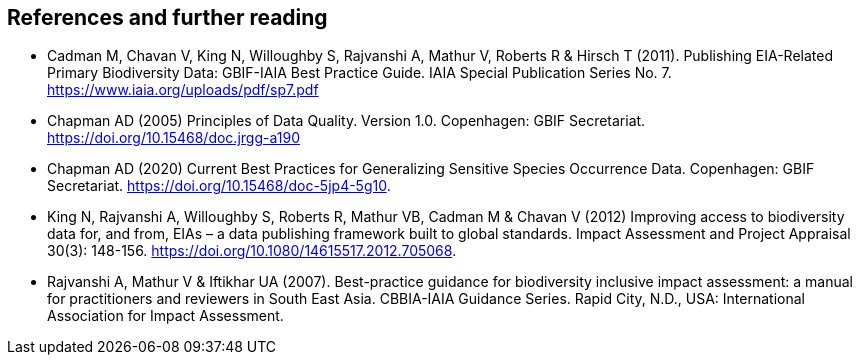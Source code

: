 [bibliography]
== References and further reading

- Cadman M, Chavan V, King N, Willoughby S, Rajvanshi A, Mathur V, Roberts R & Hirsch T (2011). Publishing EIA-Related Primary Biodiversity Data: GBIF-IAIA Best Practice Guide. IAIA Special Publication Series No. 7. https://www.iaia.org/uploads/pdf/sp7.pdf
- Chapman AD (2005) Principles of Data Quality. Version 1.0. Copenhagen: GBIF Secretariat. https://doi.org/10.15468/doc.jrgg-a190
- Chapman AD (2020) Current Best Practices for Generalizing Sensitive Species Occurrence Data. Copenhagen: GBIF Secretariat. https://doi.org/10.15468/doc-5jp4-5g10.
- King N, Rajvanshi A, Willoughby S, Roberts R, Mathur VB, Cadman M & Chavan V (2012) Improving access to biodiversity data for, and from, EIAs – a data publishing framework built to global standards. Impact Assessment and Project Appraisal 30(3): 148-156. https://doi.org/10.1080/14615517.2012.705068. 
- [[rajvanshi]] Rajvanshi A, Mathur V & Iftikhar UA (2007). Best-practice guidance for biodiversity inclusive impact assessment: a manual for practitioners and reviewers in South East Asia. CBBIA-IAIA Guidance Series. Rapid City, N.D., USA: International Association for Impact Assessment.

<<<
